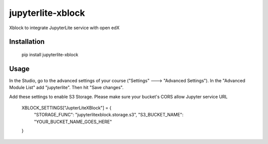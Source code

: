 jupyterlite-xblock
==================

Xblock to integrate JupyterLite service with open edX

Installation
------------

    pip install jupyterlite-xblock

Usage
-----

In the Studio, go to the advanced settings of your course ("Settings" 🡒 "Advanced Settings"). In the "Advanced Module List" add "jupyterlite". Then hit "Save changes".

Add these settings to enable S3 Storage. Please make sure your bucket's CORS allow Jupyter service URL

    XBLOCK_SETTINGS["JupterLiteXBlock"] = {
        "STORAGE_FUNC": "jupyterlitexblock.storage.s3",
        "S3_BUCKET_NAME": "YOUR_BUCKET_NAME_GOES_HERE"
    }
